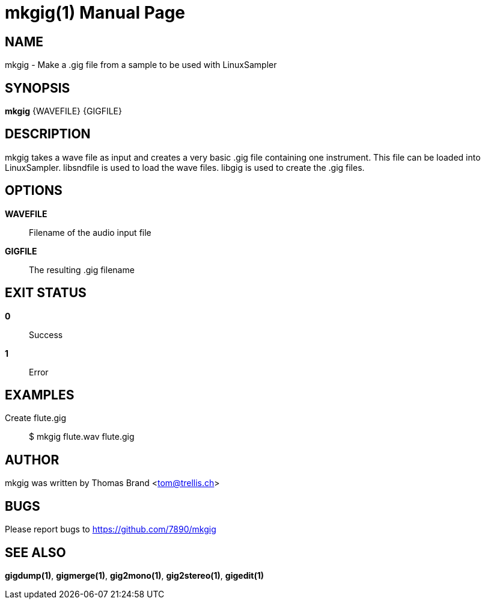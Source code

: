 mkgig(1)
========
:doctype: manpage

NAME
----
mkgig - Make a .gig file from a sample to be used with LinuxSampler

SYNOPSIS
--------
*mkgig* {WAVEFILE} {GIGFILE}

DESCRIPTION
-----------
mkgig takes a wave file as input and creates a very basic .gig file containing 
one instrument. This file can be loaded into LinuxSampler.
libsndfile is used to load the wave files. libgig is used to create the .gig files.

OPTIONS
-------
*WAVEFILE*::
	Filename of the audio input file

*GIGFILE*::
	The resulting .gig filename

EXIT STATUS
-----------
*0*::
	Success

*1*::
	Error

EXAMPLES
--------

Create flute.gig::
	$ mkgig flute.wav flute.gig

AUTHOR
------
mkgig was written by Thomas Brand <tom@trellis.ch>

BUGS
----
Please report bugs to <https://github.com/7890/mkgig>

SEE ALSO
--------
*gigdump(1)*, *gigmerge(1)*, *gig2mono(1)*, *gig2stereo(1)*, *gigedit(1)*

////
example asciidoc manpage
http://www.methods.co.nz/asciidoc/manpage.txt
a2x --doctype manpage --format manpage sk.man.asciidoc
////
